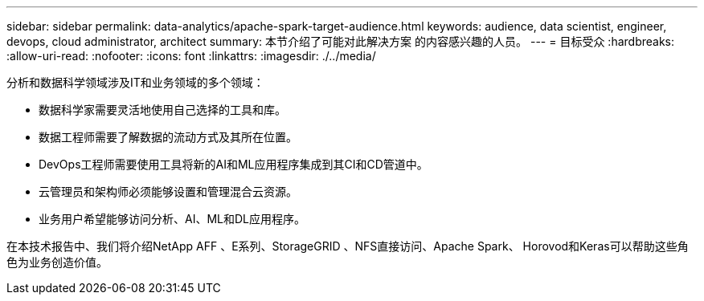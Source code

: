 ---
sidebar: sidebar 
permalink: data-analytics/apache-spark-target-audience.html 
keywords: audience, data scientist, engineer, devops, cloud administrator, architect 
summary: 本节介绍了可能对此解决方案 的内容感兴趣的人员。 
---
= 目标受众
:hardbreaks:
:allow-uri-read: 
:nofooter: 
:icons: font
:linkattrs: 
:imagesdir: ./../media/


[role="lead"]
分析和数据科学领域涉及IT和业务领域的多个领域：

* 数据科学家需要灵活地使用自己选择的工具和库。
* 数据工程师需要了解数据的流动方式及其所在位置。
* DevOps工程师需要使用工具将新的AI和ML应用程序集成到其CI和CD管道中。
* 云管理员和架构师必须能够设置和管理混合云资源。
* 业务用户希望能够访问分析、AI、ML和DL应用程序。


在本技术报告中、我们将介绍NetApp AFF 、E系列、StorageGRID 、NFS直接访问、Apache Spark、 Horovod和Keras可以帮助这些角色为业务创造价值。
